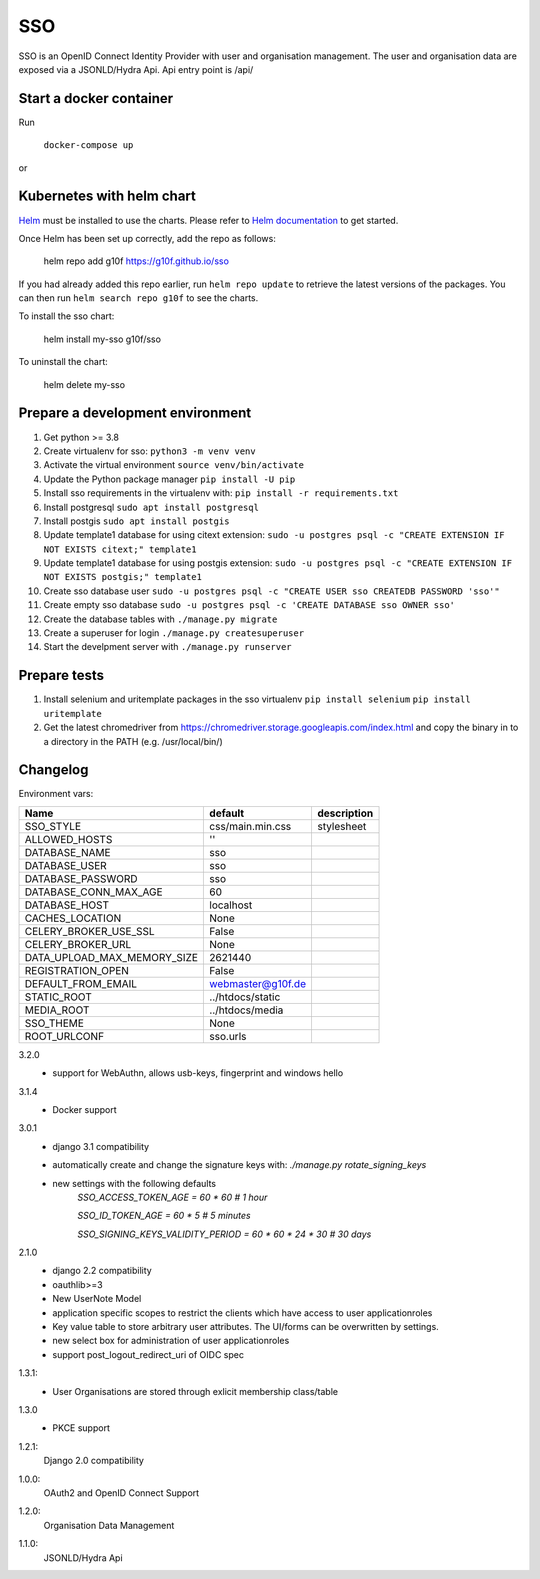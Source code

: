 ===
SSO
===
SSO is an OpenID Connect Identity Provider with user and organisation management.
The user and organisation data are exposed via a JSONLD/Hydra Api. Api entry point is /api/

Start a docker container
------------------------
Run

 ``docker-compose up``

or

Kubernetes with helm chart
--------------------------

.. _Helm: https://helm.sh
.. _`Helm documentation`: https://helm.sh/docs
Helm_ must be installed to use the charts. Please refer to `Helm documentation`_ to get started.

Once Helm has been set up correctly, add the repo as follows:

    helm repo add g10f https://g10f.github.io/sso

If you had already added this repo earlier, run ``helm repo update`` to retrieve
the latest versions of the packages.  You can then run ``helm search repo g10f`` to see the charts.

To install the sso chart:

    helm install my-sso g10f/sso

To uninstall the chart:

    helm delete my-sso

Prepare a development environment
----------------------------------

#) Get python >= 3.8
#) Create virtualenv for sso:  ``python3 -m venv venv``
#) Activate the virtual environment ``source venv/bin/activate``
#) Update the Python package manager ``pip install -U pip``
#) Install sso requirements in the virtualenv with: ``pip install -r requirements.txt``
#) Install postgresql ``sudo apt install postgresql``
#) Install postgis ``sudo apt install postgis``
#) Update template1 database for using citext extension:  ``sudo -u postgres psql -c "CREATE EXTENSION IF NOT EXISTS citext;" template1``
#) Update template1 database for using postgis extension:  ``sudo -u postgres psql -c "CREATE EXTENSION IF NOT EXISTS postgis;" template1``
#) Create sso database user ``sudo -u postgres psql -c "CREATE USER sso CREATEDB PASSWORD 'sso'"``
#) Create empty sso database ``sudo -u postgres psql -c 'CREATE DATABASE sso OWNER sso'``
#) Create the database tables with ``./manage.py migrate``
#) Create a superuser for login ``./manage.py createsuperuser``
#) Start the develpment server with ``./manage.py runserver``

Prepare tests
-------------

#) Install selenium and uritemplate packages in the sso virtualenv ``pip install selenium`` ``pip install uritemplate``
#) Get the latest chromedriver from https://chromedriver.storage.googleapis.com/index.html and copy the binary in to a directory in the PATH (e.g. /usr/local/bin/)

Changelog
----------

Environment vars:

===========================  =========================  =========================
Name                         default                    description
===========================  =========================  =========================
SSO_STYLE                    css/main.min.css           stylesheet
ALLOWED_HOSTS                ''
DATABASE_NAME                sso
DATABASE_USER                sso
DATABASE_PASSWORD            sso
DATABASE_CONN_MAX_AGE        60
DATABASE_HOST                localhost
CACHES_LOCATION              None
CELERY_BROKER_USE_SSL        False
CELERY_BROKER_URL            None
DATA_UPLOAD_MAX_MEMORY_SIZE  2621440
REGISTRATION_OPEN            False
DEFAULT_FROM_EMAIL           webmaster@g10f.de
STATIC_ROOT                  ../htdocs/static
MEDIA_ROOT                   ../htdocs/media
SSO_THEME                    None
ROOT_URLCONF                 sso.urls
===========================  =========================  =========================


3.2.0
 - support for WebAuthn, allows usb-keys, fingerprint and windows hello

3.1.4
 - Docker support

3.0.1
 - django 3.1 compatibility
 - automatically create and change the signature keys with:
   `./manage.py rotate_signing_keys`
 - new settings with the following defaults
     `SSO_ACCESS_TOKEN_AGE = 60 * 60  # 1 hour`

     `SSO_ID_TOKEN_AGE = 60 * 5  # 5 minutes`

     `SSO_SIGNING_KEYS_VALIDITY_PERIOD = 60 * 60 * 24 * 30  # 30 days`

2.1.0
 - django 2.2 compatibility
 - oauthlib>=3
 - New UserNote Model
 - application specific scopes to restrict the clients which have access to user applicationroles
 - Key value table to store arbitrary user attributes. The UI/forms can be overwritten by settings.
 - new select box for administration of user applicationroles
 - support post_logout_redirect_uri of OIDC spec

1.3.1:
 - User Organisations are stored through exlicit membership class/table

1.3.0
 - PKCE support

1.2.1:
 Django 2.0 compatibility

1.0.0:
 OAuth2 and OpenID Connect Support

1.2.0:
 Organisation Data Management

1.1.0:
 JSONLD/Hydra Api
